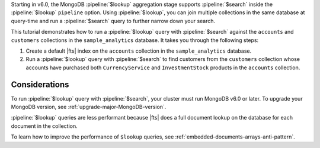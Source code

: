 Starting in v6.0, the MongoDB :pipeline:`$lookup` aggregation stage 
supports :pipeline:`$search` inside the :pipeline:`$lookup` 
``pipeline`` option. Using :pipeline:`$lookup`, you can join 
multiple collections in the same database at query-time and run a 
:pipeline:`$search` query to further narrow down your search.

This tutorial demonstrates how to run a :pipeline:`$lookup` query 
with :pipeline:`$search` against the ``accounts`` and ``customers`` 
collections in the ``sample_analytics`` database.
It takes you through the following steps:

1. Create a default |fts| index on the ``accounts`` 
   collection in the ``sample_analytics`` database.
#. Run a :pipeline:`$lookup` query with :pipeline:`$search` to find 
   customers from the ``customers`` collection whose accounts have 
   purchased both ``CurrencyService`` and ``InvestmentStock`` products 
   in the ``accounts`` collection.

Considerations
~~~~~~~~~~~~~~

To run :pipeline:`$lookup` query with :pipeline:`$search`, your 
cluster must run MongoDB v6.0 or later. To upgrade your MongoDB version, 
see :ref:`upgrade-major-MongoDB-version`.

:pipeline:`$lookup` queries are less performant because |fts| 
does a full document lookup on the database for each document in the 
collection.

To learn how to improve the performance of ``$lookup`` queries, see
:ref:`embedded-documents-arrays-anti-pattern`.